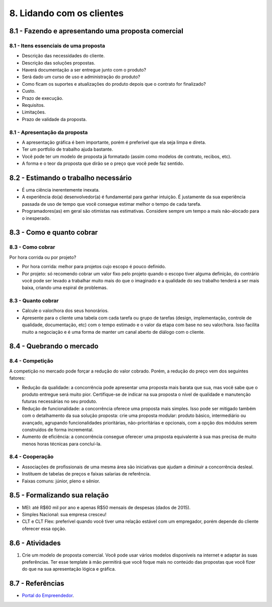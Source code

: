 8. Lidando com os clientes
==========================

8.1 - Fazendo e apresentando uma proposta comercial
---------------------------------------------------

8.1 - Itens essenciais de uma proposta
~~~~~~~~~~~~~~~~~~~~~~~~~~~~~~~~~~~~~~

* Descrição das necessidades do cliente.
* Descrição das soluções propostas.
* Haverá documentação a ser entregue junto com o produto?
* Será dado um curso de uso e administração do produto?
* Como ficam os suportes e atualizações do produto depois que o contrato for finalizado?
* Custo.
* Prazo de execução.
* Requisitos.
* Limitações.
* Prazo de validade da proposta.

8.1 - Apresentação da proposta
~~~~~~~~~~~~~~~~~~~~~~~~~~~~~~

* A apresentação gráfica é bem importante, porém é preferível que ela seja limpa e direta.
* Ter um portfolio de trabalho ajuda bastante.
* Você pode ter um modelo de proposta já formatado (assim como modelos de contrato, recibos, etc).
* A forma e o teor da proposta que dirão se o preço que você pede faz sentido.

8.2 - Estimando o trabalho necessário
-------------------------------------

* É uma ciência inerentemente inexata.
* A experiência do(a) desenvolvedor(a) é fundamental para ganhar intuição. É justamente da sua experiência passada de uso de tempo que você consegue estimar melhor o tempo de cada tarefa.
* Programadores(as) em geral são otimistas nas estimativas. Considere sempre um tempo a mais não-alocado para o inesperado.

8.3 - Como e quanto cobrar
--------------------------

8.3 - Como cobrar
~~~~~~~~~~~~~~~~~

Por hora corrida ou por projeto?

* Por hora corrida: melhor para projetos cujo escopo é pouco definido.
* Por projeto: só recomendo cobrar um valor fixo pelo projeto quando o escopo tiver alguma definição, do contrário você pode ser levado a trabalhar muito mais do que o imaginado e a qualidade do seu trabalho tenderá a ser mais baixa, criando uma espiral de problemas.

8.3 - Quanto cobrar
~~~~~~~~~~~~~~~~~~~

* Calcule o valor/hora dos seus honorários.
* Apresente para o cliente uma tabela com cada tarefa ou grupo de tarefas (design, implementação, controle de qualidade, documentação, etc) com o tempo estimado e o valor da etapa com base no seu valor/hora. Isso facilita muito a negociação e é uma forma de manter um canal aberto de diálogo com o cliente.

8.4 - Quebrando o mercado
-------------------------

8.4 - Competição
~~~~~~~~~~~~~~~~

A competição no mercado pode forçar a redução do valor cobrado. Porém, a redução do preço vem dos seguintes fatores:

* Redução da qualidade: a concorrência pode apresentar uma proposta mais barata que sua, mas você sabe que o produto entregue será muito pior. Certifique-se de indicar na sua proposta o nível de qualidade e manutenção futuras necessárias no seu produto.
* Redução de funcionalidade: a concorrência oferece uma proposta mais simples. Isso pode ser mitigado também com o detalhamento da sua solução proposta: crie uma proposta modular: produto básico, intermediário ou avançado, agrupando funcionalidades prioritárias, não-prioritárias e opcionais, com a opção dos módulos serem construídos de forma incremental.
* Aumento de eficiência: a concorrência consegue oferecer uma proposta equivalente à sua mas precisa de muito menos horas técnicas para concluí-la.

8.4 - Cooperação
~~~~~~~~~~~~~~~~

* Associações de profissionais de uma mesma área são iniciativas que ajudam a diminuir a concorrência desleal.
* Instituem de tabelas de preços e faixas salarias de referência.
* Faixas comuns: júnior, pleno e sênior.

8.5 - Formalizando sua relação
------------------------------

* MEI: até R$60 mil por ano e apenas R$50 mensais de despesas (dados de 2015).
* Simples Nacional: sua empresa cresceu!
* CLT e CLT Flex: preferível quando você tiver uma relação estável com um empregador, porém depende do cliente oferecer essa opção.

8.6 - Atividades
----------------

#. Crie um modelo de proposta comercial. Você pode usar vários modelos disponíveis na internet e adaptar às suas preferências. Ter esse template à mão permitirá que você foque mais no conteúdo das propostas que você fizer do que na sua apresentação lógica e gráfica.

8.7 - Referências
-----------------

* `Portal do Empreendedor <http://www.portaldoempreendedor.gov.br/>`_.
